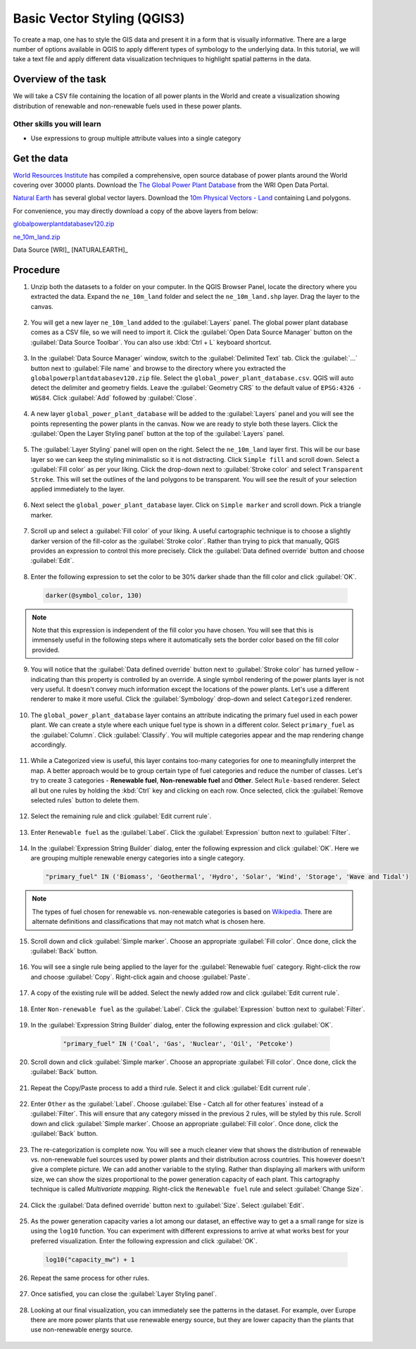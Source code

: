 Basic Vector Styling (QGIS3)
============================

To create a map, one has to style the GIS data and present it in a form that is visually informative. There are a large number of options available in QGIS to apply different types of symbology to the underlying data. In this tutorial, we will take a text file and apply different data visualization techniques to highlight spatial patterns in the data.

Overview of the task
--------------------

We will take a CSV file containing the location of all power plants in the World and create a visualization showing distribution of renewable and non-renewable fuels used in these power plants.

Other skills you will learn
^^^^^^^^^^^^^^^^^^^^^^^^^^^
- Use expressions to group multiple attribute values into a single category

Get the data
------------

`World Resources Institute <https://www.wri.org>`_ has compiled a comprehensive, open source database of power plants around the World covering over 30000 plants. Download the `The Global Power Plant Database <https://datasets.wri.org/dataset/globalpowerplantdatabase>`_ from the WRI Open Data Portal.

`Natural Earth <https://naturalearthdata.com>`_ has several global vector
layers. Download the `10m Physical Vectors - Land <https://www.naturalearthdata.com/http//www.naturalearthdata.com/download/10m/physical/ne_10m_land.zip>`_ containing Land polygons.

For convenience, you may directly download a copy of the above layers from below:

`globalpowerplantdatabasev120.zip <https://www.qgistutorials.com/downloads/globalpowerplantdatabasev120.zip>`_

`ne_10m_land.zip <https://www.qgistutorials.com/downloads/ne_10m_land.zip>`_

Data Source [WRI]_ [NATURALEARTH]_

Procedure
---------

1. Unzip both the datasets to a folder on your computer. In the QGIS Browser Panel, locate the directory where you extracted the data. Expand the ``ne_10m_land`` folder and select the ``ne_10m_land.shp`` layer. Drag the layer to the canvas. 

  .. image:: /static/3/basic_vector_styling/images/1.png
     :align: center
     
2. You will get a new layer ``ne_10m_land`` added to the :guilabel:`Layers` panel. The global power plant database comes as a CSV file, so we will need to import it. Click the :guilabel:`Open Data Source Manager` button on the :guilabel:`Data Source Toolbar`. You can also use :kbd:`Ctrl + L` keyboard shortcut.

  .. image:: /static/3/basic_vector_styling/images/2.png
     :align: center
     
3. In the :guilabel:`Data Source Manager` window, switch to the :guilabel:`Delimited Text` tab. Click the :guilabel:`...` button next to :guilabel:`File name` and browse to the directory where you extracted the ``globalpowerplantdatabasev120.zip`` file. Select the ``global_power_plant_database.csv``. QGIS will auto detect the delimiter and geometry fields. Leave the :guilabel:`Geometry CRS` to the default value of ``EPSG:4326 - WGS84``. Click :guilabel:`Add` followed by :guilabel:`Close`.

  .. image:: /static/3/basic_vector_styling/images/3.png
     :align: center
     
4. A new layer ``global_power_plant_database`` will be added to the :guilabel:`Layers` panel and you will see the points representing the power plants in the canvas. Now we are ready to style both these layers. Click the :guilabel:`Open the Layer Styling panel` button at the top of the :guilabel:`Layers` panel.

  .. image:: /static/3/basic_vector_styling/images/4.png
     :align: center
     
5. The :guilabel:`Layer Styling` panel will open on the right. Select the ``ne_10m_land`` layer first. This will be our base layer so we can keep the styling minimalistic so it is not distracting. Click ``Simple fill`` and scroll down. Select a :guilabel:`Fill color` as per your liking. Click the drop-down next to :guilabel:`Stroke color` and select ``Transparent Stroke``. This will set the outlines of the land polygons to be transparent. You will see the result of your selection applied immediately to the layer.

  .. image:: /static/3/basic_vector_styling/images/5.png
     :align: center
     
6. Next select the ``global_power_plant_database`` layer. Click on ``Simple marker`` and scroll down. Pick a triangle marker.

  .. image:: /static/3/basic_vector_styling/images/6.png
     :align: center
     
7. Scroll up and select a :guilabel:`Fill color` of your liking. A useful cartographic technique is to choose a slightly darker version of the fill-color as the :guilabel:`Stroke color`. Rather than trying to pick that manually, QGIS provides an expression to control this more precisely. Click the :guilabel:`Data defined override` button and choose :guilabel:`Edit`.

  .. image:: /static/3/basic_vector_styling/images/7.png
     :align: center
     
8. Enter the following expression to set the color to be 30% darker shade than the fill color and click :guilabel:`OK`.

  .. code-block:: none

    darker(@symbol_color, 130)

  .. image:: /static/3/basic_vector_styling/images/8.png
     :align: center
     
.. note:: 
  
  Note that this expression is independent of the fill color you have chosen. You will see that this is immensely useful in the following steps where it automatically sets the border color based on the fill color provided.
 
9. You will notice that the :guilabel:`Data defined override` button next to :guilabel:`Stroke color` has turned yellow - indicating than this property is controlled by an override. A single symbol rendering of the power plants layer is not very useful. It doesn't convey much information except the locations of the power plants. Let's use a different renderer to make it more useful. Click the :guilabel:`Symbology` drop-down and select ``Categorized`` renderer. 

  .. image:: /static/3/basic_vector_styling/images/9.png
     :align: center
     
10. The ``global_power_plant_database`` layer contains an attribute indicating the primary fuel used in each power plant. We can create a style where each unique fuel type is shown in a different color. Select ``primary_fuel`` as the :guilabel:`Column`. Click :guilabel:`Classify`. You will multiple categories appear and the map rendering change accordingly. 

  .. image:: /static/3/basic_vector_styling/images/10.png
     :align: center
     
11. While a Categorized view is useful, this layer contains too-many categories for one to meaningfully interpret the map. A better approach would be to group certain type of fuel categories and reduce the number of classes. Let's try to create 3 categories - **Renewable fuel**, **Non-renewable fuel** and **Other**. Select ``Rule-based`` renderer. Select all but one rules by holding the :kbd:`Ctrl` key and clicking on each row. Once selected, click the :guilabel:`Remove selected rules` button to delete them.

  .. image:: /static/3/basic_vector_styling/images/11.png
     :align: center
     
12. Select the remaining rule and click :guilabel:`Edit current rule`.

  .. image:: /static/3/basic_vector_styling/images/12.png
     :align: center
     
13. Enter ``Renewable fuel`` as the :guilabel:`Label`. Click the :guilabel:`Expression` button next to :guilabel:`Filter`.

  .. image:: /static/3/basic_vector_styling/images/13.png
     :align: center
     
14. In the :guilabel:`Expression String Builder` dialog, enter the following expression and click :guilabel:`OK`. Here we are grouping multiple renewable energy categories into a single category.

  .. code-block:: none

    "primary_fuel" IN ('Biomass', 'Geothermal', 'Hydro', 'Solar', 'Wind', 'Storage', 'Wave and Tidal')

  .. image:: /static/3/basic_vector_styling/images/14.png
     :align: center
     
.. note::

  The types of fuel chosen for renewable vs. non-renewable categories is based on `Wikipedia <https://en.wikipedia.org/wiki/Renewable_energy>`_. There are alternate definitions and classifications that may not match what is chosen here.
  
15. Scroll down and click :guilabel:`Simple marker`. Choose an appropriate :guilabel:`Fill color`. Once done, click the :guilabel:`Back` button.

  .. image:: /static/3/basic_vector_styling/images/15.png
     :align: center
     
16. You will see a single rule being applied to the layer for the :guilabel:`Renewable fuel` category. Right-click the row and choose :guilabel:`Copy`. Right-click again and choose :guilabel:`Paste`.

  .. image:: /static/3/basic_vector_styling/images/16.png
     :align: center
     
17. A copy of the existing rule will be added. Select the newly added row and click :guilabel:`Edit current rule`.

  .. image:: /static/3/basic_vector_styling/images/17.png
     :align: center
     
18. Enter ``Non-renewable fuel`` as the :guilabel:`Label`. Click the :guilabel:`Expression` button next to :guilabel:`Filter`.

  .. image:: /static/3/basic_vector_styling/images/18.png
     :align: center
     
19. In the :guilabel:`Expression String Builder` dialog, enter the following expression and click :guilabel:`OK`.

   .. code-block:: none
   
    "primary_fuel" IN ('Coal', 'Gas', 'Nuclear', 'Oil', 'Petcoke')

  .. image:: /static/3/basic_vector_styling/images/19.png
     :align: center
       
20. Scroll down and click :guilabel:`Simple marker`. Choose an appropriate :guilabel:`Fill color`. Once done, click the :guilabel:`Back` button.

  .. image:: /static/3/basic_vector_styling/images/20.png
     :align: center
     
21. Repeat the Copy/Paste process to add a third rule. Select it and click :guilabel:`Edit current rule`.

  .. image:: /static/3/basic_vector_styling/images/21.png
     :align: center
     
22. Enter ``Other`` as the :guilabel:`Label`. Choose :guilabel:`Else - Catch all for other features` instead of a :guilabel:`Filter`. This will ensure that any category missed in the previous 2 rules, will be styled by this rule.  Scroll down and click :guilabel:`Simple marker`. Choose an appropriate :guilabel:`Fill color`. Once done, click the :guilabel:`Back` button.

  .. image:: /static/3/basic_vector_styling/images/22.png
     :align: center
     
23. The re-categorization is complete now. You will see a much cleaner view that shows the distribution of renewable vs. non-renewable fuel sources used by power plants and their distribution across countries. This however doesn't give a complete picture. We can add another variable to the styling. Rather than displaying all markers with uniform size, we can show the sizes proportional to the power generation capacity of each plant. This cartography technique is called *Multivariate mapping*. Right-click the ``Renewable fuel`` rule and select :guilabel:`Change Size`.

  .. image:: /static/3/basic_vector_styling/images/23.png
     :align: center
     
24. Click the :guilabel:`Data defined override` button next to :guilabel:`Size`. Select :guilabel:`Edit`.

  .. image:: /static/3/basic_vector_styling/images/24.png
     :align: center
     
25. As the power generation capacity varies a lot among our dataset, an effective way to get a a small range for size is using the ``log10`` function. You can experiment with different expressions to arrive at what works best for your preferred visualization. Enter the following expression and click :guilabel:`OK`.

  .. code-block:: none
 
    log10("capacity_mw") + 1

  .. image:: /static/3/basic_vector_styling/images/25.png
     :align: center
     
26. Repeat the same process for other rules.

  .. image:: /static/3/basic_vector_styling/images/26.png
     :align: center
     
27. Once satisfied, you can close the :guilabel:`Layer Styling panel`.

  .. image:: /static/3/basic_vector_styling/images/27.png
     :align: center
     
28. Looking at our final visualization, you can immediately see the patterns in the dataset. For example, over Europe there are more power plants that use renewable energy source, but they are lower capacity than the plants that use non-renewable energy source.

  .. image:: /static/3/basic_vector_styling/images/28.png
     :align: center
     